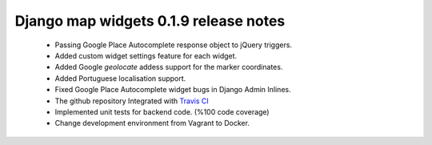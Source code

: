 ======================================
Django map widgets 0.1.9 release notes
======================================

 * Passing Google Place Autocomplete response object to jQuery triggers.
 * Added custom widget settings feature for each widget.
 * Added Google `geolocate` addess support for the marker coordinates.
 * Added Portuguese localisation support.
 * Fixed Google Place Autocomplete widget bugs in Django Admin Inlines.
 * The github repository Integrated with `Travis CI <https://travis-ci.org/>`_
 * Implemented unit tests for backend code. (%100 code coverage)
 * Change development environment from Vagrant to Docker.

